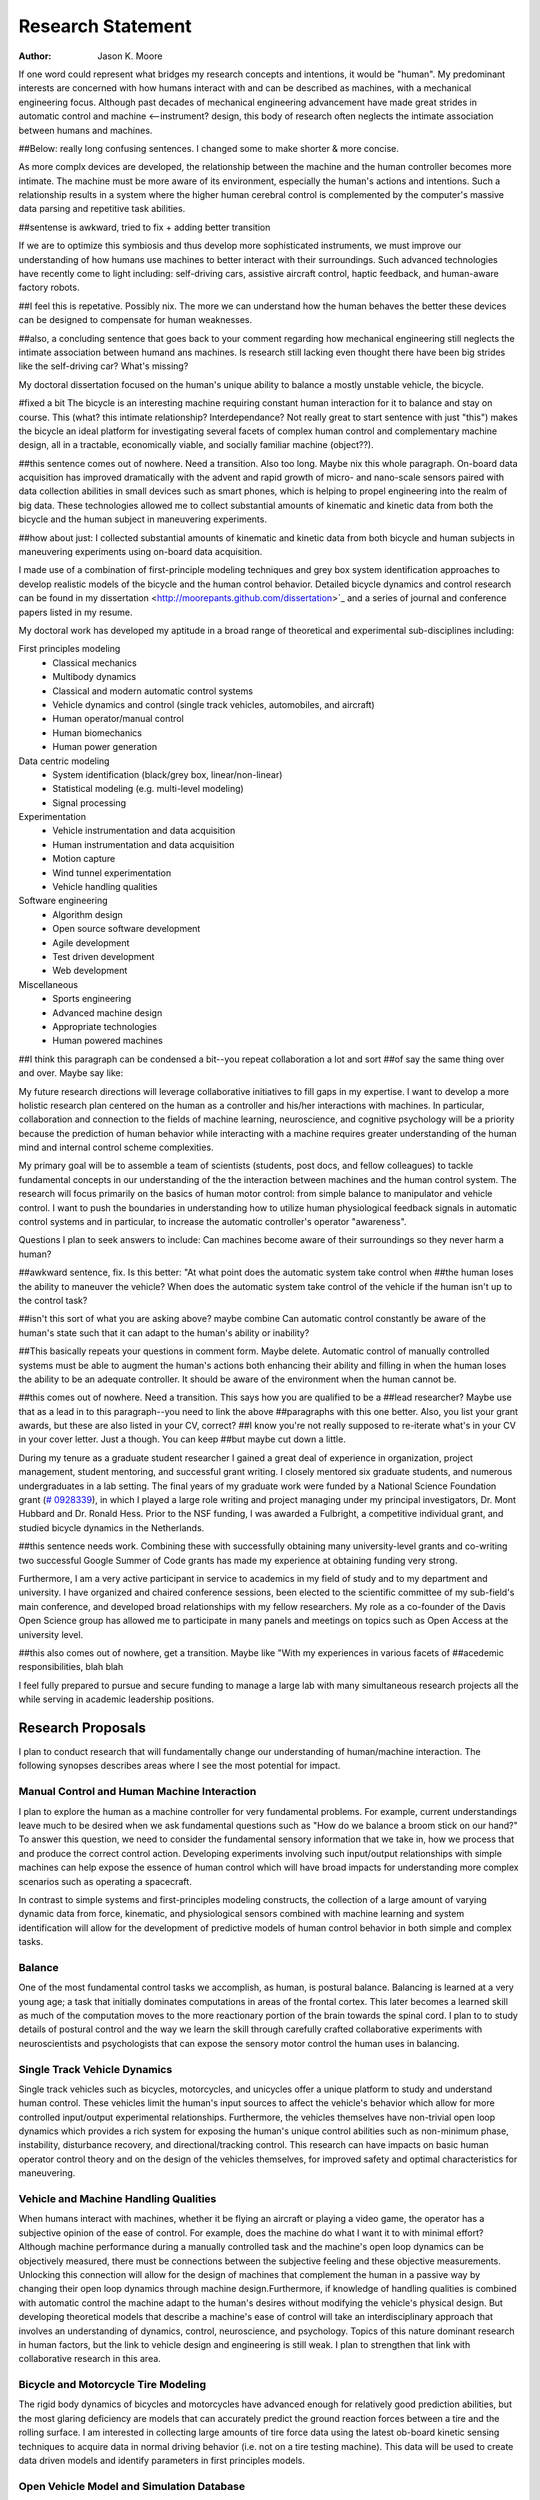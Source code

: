 ==================
Research Statement
==================

:Author: Jason K. Moore

If one word could represent what bridges my research concepts and
intentions, it would be "human". My predominant interests are concerned with 
how humans interact with and can be described as machines, 
with a mechanical engineering focus. Although past decades of mechanical
engineering advancement have made great strides in automatic control and machine <--instrument?
design, this body of research often neglects the intimate association between
humans and machines. 

##Below: really long confusing sentences. I changed some to make shorter & more concise. 

As more complx devices are developed, the relationship between the machine and the human controller
becomes more intimate. The machine must be more aware of its environment, especially the human's
actions and intentions. Such a relationship results in a system where the higher human cerebral control 
is complemented by the computer's massive data parsing and repetitive task abilities. 

##sentense is awkward, tried to fix + adding better transition

If we are to optimize this symbiosis and thus develop more sophisticated instruments,
we must improve our understanding of how humans use machines to better interact with their surroundings. 
Such advanced technologies have recently come to light including: self-driving
cars, assistive aircraft control, haptic feedback, and human-aware factory robots. 

##I feel this is repetative. Possibly nix.
The more we can understand how the human behaves the better these devices can be designed to compensate 
for human weaknesses.

##also, a concluding sentence that goes back to your comment regarding how mechanical engineering still neglects
the intimate association between humand ans machines. Is research still lacking even thought there have been
big strides like the self-driving car? What's missing?

My doctoral dissertation focused on the human's unique ability to balance a
mostly unstable vehicle, the bicycle. 

#fixed a bit
The bicycle is an interesting machine requiring constant human interaction for it to 
balance and stay on course. This (what? this intimate relationship? Interdependance? 
Not really great to start sentence with just "this")
makes the bicycle an ideal platform for investigating several facets of complex human control 
and complementary machine design, all in a
tractable, economically viable, and socially familiar machine (object??). 

##this sentence comes out of nowhere. Need a transition. Also too long. Maybe nix this whole paragraph.
On-board data
acquisition has improved dramatically with the advent and rapid growth of micro-
and nano-scale sensors paired with data collection abilities in small devices
such as smart phones, which is helping to propel engineering into the realm of
big data. These technologies allowed me to collect substantial amounts of
kinematic and kinetic data from both the bicycle and the human subject in
maneuvering experiments. 

##how about just: I collected substantial amounts of kinematic and kinetic data from both bicycle
and human subjects in maneuvering experiments using on-board data acquisition.

I made use of a combination of first-principle
modeling techniques and grey box system identification approaches to develop
realistic models of the bicycle and the human control behavior. Detailed
bicycle dynamics and control research can be found in my dissertation
<http://moorepants.github.com/dissertation>`_ and a series of journal and
conference papers listed in my resume.

My doctoral work has developed my aptitude in a broad range of theoretical and
experimental sub-disciplines including:

First principles modeling
  - Classical mechanics
  - Multibody dynamics
  - Classical and modern automatic control systems
  - Vehicle dynamics and control (single track vehicles, automobiles, and aircraft)
  - Human operator/manual control
  - Human biomechanics
  - Human power generation

Data centric modeling
   - System identification (black/grey box, linear/non-linear)
   - Statistical modeling (e.g. multi-level modeling)
   - Signal processing

Experimentation
   - Vehicle instrumentation and data acquisition
   - Human instrumentation and data acquisition
   - Motion capture
   - Wind tunnel experimentation
   - Vehicle handling qualities

Software engineering
   - Algorithm design
   - Open source software development
   - Agile development
   - Test driven development
   - Web development

Miscellaneous
   - Sports engineering
   - Advanced machine design
   - Appropriate technologies
   - Human powered machines

##I think this paragraph can be condensed a bit--you repeat collaboration a lot and sort 
##of say the same thing over and over. Maybe say like:
 
My future research directions will leverage collaborative initiatives to fill
gaps in my expertise. I want to develop a more holistic research plan centered
on the human as a controller and his/her interactions with machines. In
particular, collaboration and connection to the fields of machine learning,
neuroscience, and cognitive psychology will be a priority because the prediction
of human behavior while interacting with a machine requires greater
understanding of the human mind and internal control scheme complexities.

My primary goal will be to assemble a team of scientists (students, post docs,
and fellow colleagues) to tackle fundamental concepts in our understanding of
the the interaction between machines and the human control system. The research will focus 
primarily on the basics of human motor control: from simple balance to manipulator and
vehicle control. I want to push the boundaries in understanding how to utilize
human physiological feedback signals in automatic control systems and in
particular, to increase the automatic controller's operator "awareness".

Questions I plan to seek answers to include: Can machines become aware of their
surroundings so they never harm a human? 

##awkward sentence, fix. Is this better: "At what point does the automatic system take control when
##the human loses the ability to maneuver the vehicle?
When does the automatic system take control of the vehicle if the human isn't up to the control task? 

##isn't this sort of what you are asking above? maybe combine
Can automatic control constantly be aware of the human's state such that it can
adapt to the human's ability or inability?

##This basically repeats your questions in comment form. Maybe delete.
Automatic control of manually
controlled systems must be able to augment the human's actions both enhancing
their ability and filling in when the human loses the ability to be an adequate
controller. It should be aware of the environment when the human cannot be.


##this comes out of nowhere. Need a transition. This says how you are qualified to be a
##lead researcher? Maybe use that as a lead in to this paragraph--you need to link the above
##paragraphs with this one better. Also, you list your grant awards, but these are also listed in your CV, correct?
##I know you're not really supposed to re-iterate what's in your CV in your cover letter. Just a though. You can keep
##but maybe cut down a little.

During my tenure as a graduate student researcher I gained a great deal of
experience in organization, project management, student mentoring, and
successful grant writing. I closely mentored six graduate students,
and numerous undergraduates in a lab setting. The final years of my graduate
work were funded by a National Science Foundation grant (`# 0928339
<http://www.nsf.gov/awardsearch/showAward?AWD_ID=0928339>`_), in which I played a
large role writing and project managing under my principal investigators, Dr. Mont
Hubbard and Dr. Ronald Hess. Prior to the NSF funding, I was awarded a
Fulbright, a competitive individual grant, and studied bicycle dynamics in the Netherlands. 

##this sentence needs work.
Combining these with successfully obtaining many
university-level grants and co-writing two successful Google Summer of Code
grants has made my experience at obtaining funding very strong. 

Furthermore, I am a very active participant in service to academics in my field of study and to
my department and university. I have organized and chaired conference sessions,
been elected to the scientific committee of my sub-field's main conference, and
developed broad relationships with my fellow researchers. My role as a co-founder of the Davis Open Science group has
allowed me to participate in many panels and meetings on topics such as Open
Access at the university level. 

##this also comes out of nowhere, get a transition. Maybe like "With my experiences in various facets of
##acedemic responsibilities, blah blah

I feel fully prepared to pursue and secure
funding to manage a large lab with many simultaneous research projects all the
while serving in academic leadership positions.

Research Proposals
==================

I plan to conduct research that will fundamentally change our understanding of
human/machine interaction. The following synopses describes areas where I see
the most potential for impact.

Manual Control and Human Machine Interaction
--------------------------------------------

I plan to explore the human as a machine controller for very fundamental
problems. For example, current understandings leave much to be desired when we
ask fundamental questions such as "How do we balance a broom stick on our hand?"
To answer this question, we need to consider the fundamental sensory information
that we take in, how we process that and produce the correct control action.
Developing experiments involving such input/output relationships with simple
machines can help expose the essence of human control which will have broad
impacts for understanding more complex scenarios such as operating a spacecraft.

In contrast to simple systems and first-principles modeling constructs, the
collection of a large amount of varying dynamic data from force, kinematic, and
physiological sensors combined with machine learning and system identification
will allow for the development of predictive models of human control behavior in
both simple and complex tasks.

Balance
-------

One of the most fundamental control tasks we accomplish, as human, is postural
balance. Balancing is learned at a very young age; a task that initially
dominates computations in areas of the frontal cortex. This later becomes a
learned skill as much of the computation moves to the more reactionary portion
of the brain towards the spinal cord. I plan to to study details of postural control
and the way we learn the skill through carefully crafted collaborative
experiments with neuroscientists and psychologists that can expose the sensory
motor control the human uses in balancing.

Single Track Vehicle Dynamics
-----------------------------

Single track vehicles such as bicycles, motorcycles, and unicycles offer a unique
platform to study and understand human control. These vehicles limit the
human's input sources to affect the vehicle's behavior which allow for more
controlled input/output experimental relationships. Furthermore, the vehicles
themselves have non-trivial open loop dynamics which provides a rich system for
exposing the human's unique control abilities such as non-minimum phase,
instability, disturbance recovery, and directional/tracking control. This
research can have impacts on basic human operator control theory and on the
design of the vehicles themselves, for improved safety and optimal
characteristics for maneuvering.

Vehicle and Machine Handling Qualities
--------------------------------------

When humans interact with machines, whether it be flying an aircraft or playing
a video game, the operator has a subjective opinion of the ease of control. For
example, does the machine do what I want it to with minimal effort? Although
machine performance during a manually controlled task and the machine's open
loop dynamics can be objectively measured, there must be connections between the
subjective feeling and these objective measurements. Unlocking this connection
will allow for the design of machines that complement the human in a passive way
by changing their open loop dynamics through machine design.Furthermore, if
knowledge of handling qualities is combined with automatic control the machine
adapt to the human's desires without modifying the vehicle's physical design.
But developing theoretical models that describe a machine's ease of control will
take an interdisciplinary approach that involves an understanding of dynamics,
control, neuroscience, and psychology. Topics of this nature dominant research
in human factors, but the link to vehicle design and engineering is still weak.
I plan to strengthen that link with collaborative research in this area.

Bicycle and Motorcycle Tire Modeling
------------------------------------

The rigid body dynamics of bicycles and motorcycles have advanced enough for
relatively good prediction abilities, but the most glaring deficiency are models
that can accurately predict the ground reaction forces between a tire and the
rolling surface. I am interested in collecting large amounts of tire force data
using the latest ob-board kinetic sensing techniques to acquire data in normal
driving behavior (i.e. not on a tire testing machine). This data will be used to
create data driven models and identify parameters in first principles models.

Open Vehicle Model and Simulation Database
------------------------------------------

The creators and developers of the world wide web have caught on to the big data
movement and it is beginning to drive prediction and analyses on a grand scale.
For example, Google and Facebook, rely on the ability to parse massive amounts
of data and make predictions of their users' behavior. But much of the
engineering world is still behind the times when it comes to big data. It is
obvious that the more data we collect about systems in the world, the more
realistic and predictive our models can become. We now have the capability for
data driven models and predictions of physical phenomena by making use of vast
database stores and cloud powered computing resources. It is critical that the
field of engineering as a whole embrace this movement, make data sources widely
accessible, and enable these disruptive technologies for the benefit of society.
All of my future work will have a data component that supports these ideas, but
in particular I plan to start an initiative of sharing data in the vehicle
dynamics field.

Scientists and engineers create a variety and large quantity of dynamic models
of vehicles. In the field of research that I have dedicated my graduate work to,
there are well known models like the "bicycle" model for cars, the Pacjeka
automobile tire model, the Whipple bicycle model, the Sharp motorcycle model,
etc. As it stands, these models are relatively inaccessible because either the
model is not detailed enough in an accessible manuscript or, maybe more
importantly, the software to produce the model is not open source and/or
requires special permission for use. This current unavailability of free and
unhindered use of these models detracts from the scientific community's ability
to trust and reproduce results. This issue can be mitigated by embracing open
data methodologies. A large database that allows models to be developed,
submitted, and validated for easy reuse will allow models to be validated
against data on a much larger scale. I plan to start with vehicle models, but
this concept can extend to any system described by differential-algebraic
equations. I plant to build on other open modeling languages and standards, such
as Modelica, to provide some of the framework needed to make this a reality.

Furthermore, dynamic data is constantly collected on different vehicles but is
generally only stored locally on scientists' computers. If there were an easy
way to store time series measurements with accompanying meta data, a large
online database of simulations could be built up. This would allow modelers to
validate their models against thousands and thousands of simulations. In the
fields I work in, most models are accepted after being validated on only a tiny
set of data. Imagine if you could validate your model on huge datasets of
simulations.

I intend to develop an open (i.e. liberally licensed) database with both vehicle
models and simulation data which will provide easy and open access to both
submit and query the desired data. This system may very well be able to be
expanded to any research field that works with similar data types.

Open Source Software
--------------------

The academic needs powerful cutting-edge computation tools at his or her
disposal. Especially in academia, I believe these tools are best provided
through open source software collaboratively developed among leading scientists
and primary users in the field. The nature of open source software parallels
the idea of reproducible, reusable science. I have spent a great deal of time
working on open source software and it is tightly knit into my research. I
would like all my research to have open source software as an integral
component. Some specific examples of projects I have worked on and have in mind
are given below:

- Dynamics (problem development, simulation, and visualization)
- Symbolic equation of motion generation for dynamic systems
- Control Systems
- System Identification

I am interested in developing reusable, highly tested open source software
suites that leverage cloud computing resources to solve computationally large
problems in my field, but that is general enough so that researchers from many
other fields can make use of it and contribute to it.

Human Inertia
-------------

I would like to develop more realistic mathematical models for estimating human
inertia. Current rigid body models do not accurately model the human inertia
around the joints when in arbitrary configurations. The need for more complex
volumetric equations defining the flexible regions around the primary joints can
increase the accuracy of human inertia estimation in arbitrary configurations.
These models which have low computational and measurement latency should be
validated against more precise and resource intensive measurement techniques
like MRI and vibration mode analyses.

Human power
-----------

Humans are power generators and there are many ways to efficiently make use of
the human's mechanical capabilities to do work. Humans have long used tools of
various efficiencies for agriculture and food processing. Making these processes
most efficient is still important for much of the developing world.
Improvements in efficiency of tasks such as transporting people and goods,
moving water, grinding raw foods, washing clothes, etc. are all possible. But
also with the advent of extremely low power electronics (less than 5w) the
human's excess power can potentially keep devices like cell phones, pace makers,
and small computers powered. I intend to study these aspects of human power
generation and develop dedicated summer enrichment programs for students to
develop appropriate human powered technologies for both the developing and
developed world.

Energetics of Transportation
----------------------------

Transportation research and modeling techniques do not always take full
advantage of the predictive ability of the laws of motion. Utilizing
simulations of dynamically constrained systems can add great insight in
understanding transportation systems and giving results that are useful to
engineers, planners, and policy makers. The following lists some of the topics
that I have worked on and plan to in my future research:

- Speed limits per vehicle kinetic energy
- GPS controlled speed limits
- Self driving cars
- Efficient route choices based on the energetics of travel
- Fuel economy feedback reformulated with energy economy in mind
